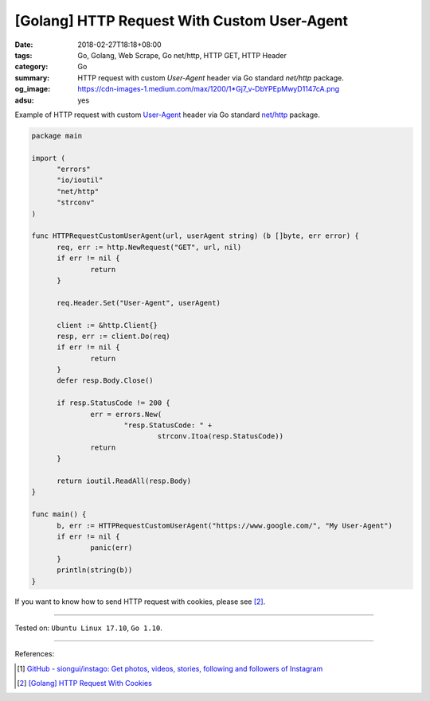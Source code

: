 [Golang] HTTP Request With Custom User-Agent
############################################

:date: 2018-02-27T18:18+08:00
:tags: Go, Golang, Web Scrape, Go net/http, HTTP GET, HTTP Header
:category: Go
:summary: HTTP request with custom *User-Agent* header
          via Go standard *net/http* package.
:og_image: https://cdn-images-1.medium.com/max/1200/1*Gj7_v-DbYPEpMwyD1147cA.png
:adsu: yes


Example of HTTP request with custom `User-Agent`_ header via Go standard
`net/http`_ package.

.. code-block:: go

  package main

  import (
  	"errors"
  	"io/ioutil"
  	"net/http"
  	"strconv"
  )

  func HTTPRequestCustomUserAgent(url, userAgent string) (b []byte, err error) {
  	req, err := http.NewRequest("GET", url, nil)
  	if err != nil {
  		return
  	}

  	req.Header.Set("User-Agent", userAgent)

  	client := &http.Client{}
  	resp, err := client.Do(req)
  	if err != nil {
  		return
  	}
  	defer resp.Body.Close()

  	if resp.StatusCode != 200 {
  		err = errors.New(
  			"resp.StatusCode: " +
  				strconv.Itoa(resp.StatusCode))
  		return
  	}

  	return ioutil.ReadAll(resp.Body)
  }

  func main() {
  	b, err := HTTPRequestCustomUserAgent("https://www.google.com/", "My User-Agent")
  	if err != nil {
  		panic(err)
  	}
  	println(string(b))
  }

If you want to know how to send HTTP request with cookies, please see [2]_.

.. adsu:: 2

----

Tested on: ``Ubuntu Linux 17.10``, ``Go 1.10``.

----

References:

.. [1] `GitHub - siongui/instago: Get photos, videos, stories, following and followers of Instagram <https://github.com/siongui/instago>`_
.. [2] `[Golang] HTTP Request With Cookies <{filename}/articles/2018/03/03/go-http-request-with-cookie%en.rst>`_

.. _User-Agent: https://developer.mozilla.org/en-US/docs/Web/HTTP/Headers/User-Agent
.. _net/http: https://golang.org/pkg/net/http/
